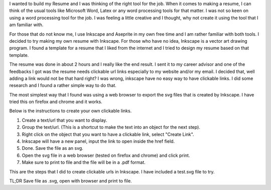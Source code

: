 .. title: Making url links clickable in Inkscape
.. slug: making-url-links-clickable-in-inkscape
.. date: 2017-06-26 14:38:10 UTC+08:00
.. tags: 
.. category: 
.. link: 
.. description: 
.. type: text

I wanted to build my Resume and I was thinking of the right tool for the job. When it comes to making a resume, I can think 
of the usual tools like Microsoft Word, Latex or any word processing tools for that matter. I was not so keen on using a word
processing tool for the job. I was feeling a little creative and I thought, why not create it using the tool that I am familiar with.

For those that do not know me, I use Inkscape and Aseprite in my own free time and I am rather familiar with both tools. I decided to
try making my own resume with Inkscape. For those who have no idea, Inkscape is a vector art drawing program. I found a template for a
resume that I liked from the internet and I tried to design my resume based on that template.

The resume was done in about 2 hours and I really like the end result. I sent it to my career advisor and one of the feedbacks I got was
the resume needs clickable url links especially to my website and/or my email. I decided that, well adding a link would not be that hard
right? I was wrong, inkscape have no easy way to have clickable links. I did some research and I found a rather simple way to do that.

The most simplest way that I found was using a web browser to export the svg files that is created by Inkscape. I have tried this on 
firefox and chrome and it works. 

Below is the instructions to create your own clickable links.

1. Create a text/url that you want to display.
2. Group the text/url. (This is a shortcut to make the text into an object for the next step).
3. Right click on the object that you want to have a clickable link, select "Create Link".
4. Inkscape will have a new panel, input the link to open inside the href field.
5. Done. Save the file as an svg.
6. Open the svg file in a web browser (tested on firefox and chrome) and click print.
7. Make sure to print to file and the file will be in a .pdf format.

This are the steps that I did to create clickable urls in Inkscape. I have included a test.svg file to try.

TL;DR Save file as .svg, open with browser and print to file.

